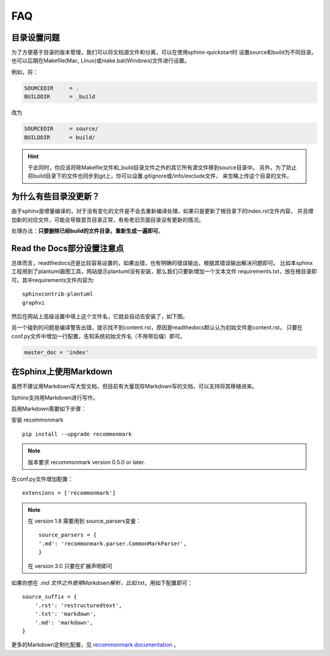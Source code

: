 FAQ
=======

.. index:: 目录设置

目录设置问题
---------------

为了方便基于目录的版本管理，我们可以将文档源文件和分离，可以在使用sphinx-quickstart时
设置source和build为不同目录。也可以后期在Makefile(Mac, Linux)或make.bat(Windows)文件进行设置。

例如，将：

.. code-block:: bash

    SOURCEDIR     = .
    BUILDDIR      = _build

改为

.. code-block:: bash

    SOURCEDIR     = source/
    BUILDDIR      = build/

.. hint::

    于此同时，你应该将除Makefile文件和_build目录文件之外的其它所有源文件移到source目录中。
    另外，为了防止将build目录下的文件也同步到git上，你可以设置.gitignore或/info/exclude文件，
    来忽略上传这个目录的文件。

为什么有些目录没更新？
---------------------------

由于sphinx是增量编译的，对于没有变化的文件是不会去重新编译处理，如果只是更新了根目录下的index.rst文件内容，
并且增加新的对应文件，可能会导致首页目录正常，有些老旧页面目录没有更新的情况。

处理办法：**只要删除已经build的文件目录，重新生成一遍即可**。

.. index:: 使用readthedocs

Read the Docs部分设置注意点
---------------------------------

总体而言，readthedocs还是比较容易设置的，如果出错，也有明确的错误输出，根据其错误输出解决问题即可。
比如本sphinx工程用到了plantuml画图工具，网站提示plantuml没有安装，那么我们只要新增加一个文本文件
requirements.txt，放在根目录即可。其中requirements文件内容为::

    sphinxcontrib-plantuml
    graphvi

然后在网站上高级设置中填上这个文件名，它就会自动去安装了，如下图。

.. image:: _static/requirements.png
    :align: center
    :width: 70%


另一个碰到的问题是编译警告出错，提示找不到content.rst，原因是readthedocs默认认为初始文件是content.rst，
只要在conf.py文件中增加一行配置，告知系统初始文件名（不用带后缀）即可。

.. code-block:: python

    master_doc = 'index'

.. index:: 使用Markdown

在Sphinx上使用Markdown
-----------------------------

虽然不建议用Markdown写大型文档，但目前有大量现存Markdown写的文档，可以支持将其移植进来。

Sphinx支持用Markdown进行写作。

启用Markdown需要如下步骤：

安装 recommonmark
::

    pip install --upgrade recommonmark

.. Note::

    版本要求 recommonmark version 0.5.0 or later.

在conf.py文件增加配置：

::

    extensions = ['recommonmark']

.. note::

    在 version 1.8 需要用到 source_parsers变量：
    ::

        source_parsers = {
        '.md': 'recommonmark.parser.CommonMarkParser',
        }

    在 version 3.0 只要在扩展声明即可


如果你想在 *.md 文件之外使用Markdown解析，比如*.txt，用如下配置即可：

::

    source_suffix = {
        '.rst': 'restructuredtext',
        '.txt': 'markdown',
        '.md': 'markdown',
    }

更多的Markdown定制化配置，见 `recommonmark documentation <https://recommonmark.readthedocs.io/en/latest/auto_structify.html>`_ 。
